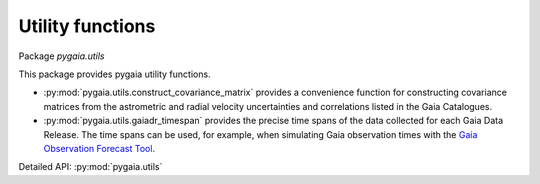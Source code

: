 Utility functions
=================

Package `pygaia.utils`

This package provides pygaia utility functions.

* :py:mod:`pygaia.utils.construct_covariance_matrix` provides a convenience function for constructing covariance matrices from the astrometric and radial velocity uncertainties and correlations listed in the Gaia Catalogues.
* :py:mod:`pygaia.utils.gaiadr_timespan` provides the precise time spans of the data collected for each Gaia Data Release. The time spans can be used, for example, when simulating Gaia observation times with the `Gaia Observation Forecast Tool <https://gaia.esac.esa.int/gost/>`_.

Detailed API: :py:mod:`pygaia.utils`
